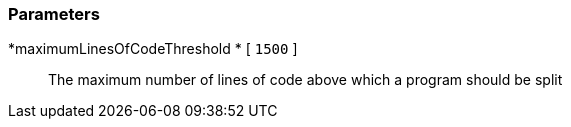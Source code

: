 === Parameters

*maximumLinesOfCodeThreshold 	* [ `+1500+` ]::
  The maximum number of lines of code above which a program should be split


